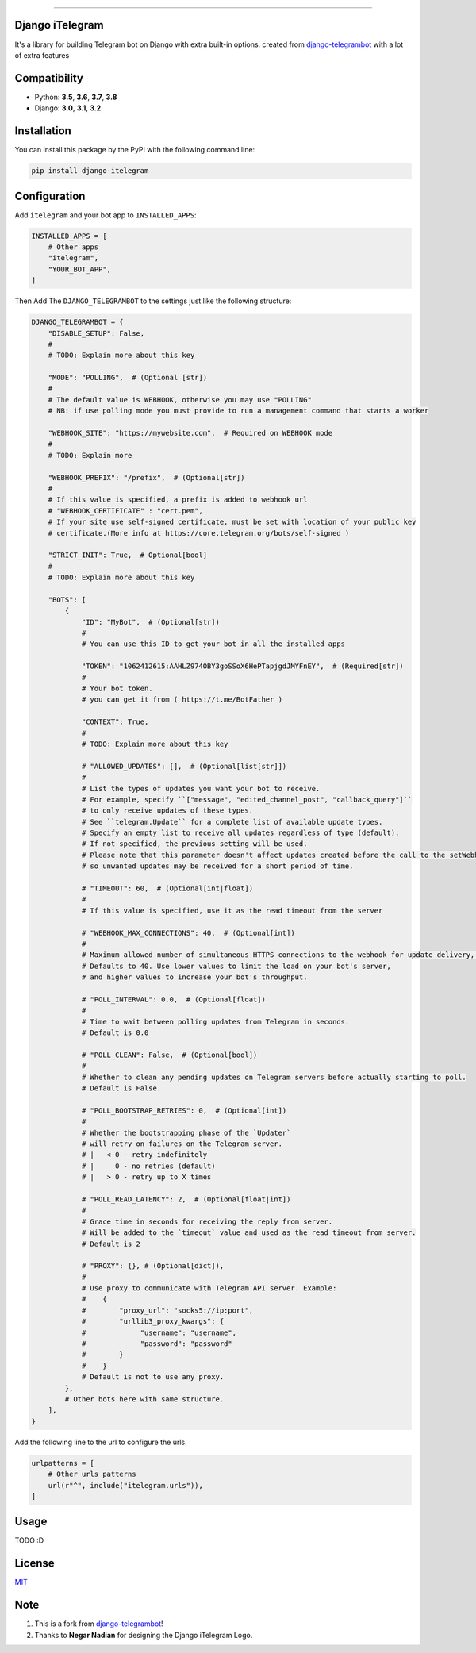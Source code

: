 .. image:: https://github.com/YazdanRa/django-itelegram/blob/master/itelegram/static/img/iTelegram.png?raw=true

.. image:: https://img.shields.io/pypi/pyversions/django-itelegram.svg
   :target: https://pypi.python.org/pypi/django-itelegram/

.. image:: https://img.shields.io/pypi/v/django-itelegram.svg
   :target: https://pypi.python.org/pypi/django-itelegram/

.. image:: https://img.shields.io/github/license/YazdanRa/django-itelegram.svg
   :target: https://github.com/YazdanRa/django-itelegram/blob/master/LICENSE

.. image:: https://img.shields.io/badge/code%20style-black-000000.svg
    :target: https://github.com/psf/black

-------


Django iTelegram
=================
It's a library for building Telegram bot on Django with extra built-in options.
created from `django-telegrambot`_ with a lot of extra features


Compatibility
=============
- Python: **3.5**, **3.6**, **3.7**, **3.8**
- Django: **3.0**, **3.1**, **3.2**


Installation
============
You can install this package by the PyPI with the following command line:

.. code-block:: sh

    pip install django-itelegram


Configuration
==============
Add ``itelegram`` and your bot app to ``INSTALLED_APPS``:

.. code-block:: python

    INSTALLED_APPS = [
        # Other apps
        "itelegram",
        "YOUR_BOT_APP",
    ]

Then Add The ``DJANGO_TELEGRAMBOT`` to the settings just like the following structure:

.. code-block:: python

    DJANGO_TELEGRAMBOT = {
        "DISABLE_SETUP": False,
        #
        # TODO: Explain more about this key

        "MODE": "POLLING",  # (Optional [str])
        #
        # The default value is WEBHOOK, otherwise you may use "POLLING"
        # NB: if use polling mode you must provide to run a management command that starts a worker

        "WEBHOOK_SITE": "https://mywebsite.com",  # Required on WEBHOOK mode
        #
        # TODO: Explain more

        "WEBHOOK_PREFIX": "/prefix",  # (Optional[str])
        #
        # If this value is specified, a prefix is added to webhook url
        # "WEBHOOK_CERTIFICATE" : "cert.pem",
        # If your site use self-signed certificate, must be set with location of your public key
        # certificate.(More info at https://core.telegram.org/bots/self-signed )

        "STRICT_INIT": True,  # Optional[bool]
        #
        # TODO: Explain more about this key

        "BOTS": [
            {
                "ID": "MyBot",  # (Optional[str])
                #
                # You can use this ID to get your bot in all the installed apps

                "TOKEN": "1062412615:AAHLZ974OBY3goSSoX6HePTapjgdJMYFnEY",  # (Required[str])
                #
                # Your bot token.
                # you can get it from ( https://t.me/BotFather )

                "CONTEXT": True,
                #
                # TODO: Explain more about this key

                # "ALLOWED_UPDATES": [],  # (Optional[list[str]])
                #
                # List the types of updates you want your bot to receive.
                # For example, specify ``["message", "edited_channel_post", "callback_query"]``
                # to only receive updates of these types.
                # See ``telegram.Update`` for a complete list of available update types.
                # Specify an empty list to receive all updates regardless of type (default).
                # If not specified, the previous setting will be used.
                # Please note that this parameter doesn't affect updates created before the call to the setWebhook,
                # so unwanted updates may be received for a short period of time.

                # "TIMEOUT": 60,  # (Optional[int|float])
                #
                # If this value is specified, use it as the read timeout from the server

                # "WEBHOOK_MAX_CONNECTIONS": 40,  # (Optional[int])
                #
                # Maximum allowed number of simultaneous HTTPS connections to the webhook for update delivery, 1-100.
                # Defaults to 40. Use lower values to limit the load on your bot's server,
                # and higher values to increase your bot's throughput.

                # "POLL_INTERVAL": 0.0,  # (Optional[float])
                #
                # Time to wait between polling updates from Telegram in seconds.
                # Default is 0.0

                # "POLL_CLEAN": False,  # (Optional[bool])
                #
                # Whether to clean any pending updates on Telegram servers before actually starting to poll.
                # Default is False.

                # "POLL_BOOTSTRAP_RETRIES": 0,  # (Optional[int])
                #
                # Whether the bootstrapping phase of the `Updater`
                # will retry on failures on the Telegram server.
                # |   < 0 - retry indefinitely
                # |     0 - no retries (default)
                # |   > 0 - retry up to X times

                # "POLL_READ_LATENCY": 2,  # (Optional[float|int])
                #
                # Grace time in seconds for receiving the reply from server.
                # Will be added to the `timeout` value and used as the read timeout from server.
                # Default is 2

                # "PROXY": {}, # (Optional[dict]),
                #
                # Use proxy to communicate with Telegram API server. Example:
                #    {
                #        "proxy_url": "socks5://ip:port",
                #        "urllib3_proxy_kwargs": {
                #             "username": "username",
                #             "password": "password"
                #        }
                #    }
                # Default is not to use any proxy.
            },
            # Other bots here with same structure.
        ],
    }


Add the following line to the url to configure the urls.

.. code-block:: python

    urlpatterns = [
        # Other urls patterns
        url(r"^", include("itelegram.urls")),
    ]


Usage
=====
TODO :D


License
=======
`MIT`_

Note
====
(1) This is a fork from `django-telegrambot`_!
(2) Thanks to **Negar Nadian** for designing the Django iTelegram Logo.

.. _`django-telegrambot`: https://pypi.org/project/django-telegrambot/
.. _`MIT`: https://github.com/YazdanRa/django-itelegram/blob/master/LICENSE
